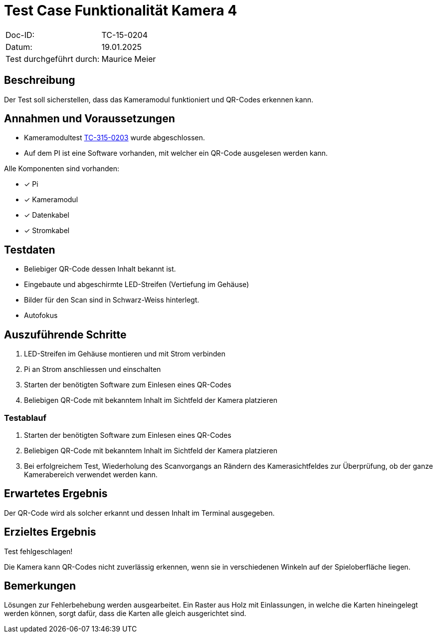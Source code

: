 = Test Case Funktionalität Kamera 4

|===
|Doc-ID: | TC-15-0204
|Datum: | 19.01.2025
|Test durchgeführt durch: | Maurice Meier
|===

== Beschreibung

Der Test soll sicherstellen, dass das Kameramodul funktioniert und QR-Codes erkennen kann.

== Annahmen und Voraussetzungen

- Kameramodultest xref:TC-15-0203.adoc[TC-315-0203] wurde abgeschlossen.
- Auf dem PI ist eine Software vorhanden, mit welcher ein QR-Code ausgelesen werden kann.

Alle Komponenten sind vorhanden:

- [x] Pi
- [x] Kameramodul
- [x] Datenkabel
- [x] Stromkabel

== Testdaten

- Beliebiger QR-Code dessen Inhalt bekannt ist.
- Eingebaute und abgeschirmte LED-Streifen (Vertiefung im Gehäuse)
- Bilder für den Scan sind in Schwarz-Weiss hinterlegt.
- Autofokus

== Auszuführende Schritte

. LED-Streifen im Gehäuse montieren und mit Strom verbinden
. Pi an Strom anschliessen und einschalten
. Starten der benötigten Software zum Einlesen eines QR-Codes
. Beliebigen QR-Code mit bekanntem Inhalt im Sichtfeld der Kamera platzieren

=== Testablauf

. Starten der benötigten Software zum Einlesen eines QR-Codes
. Beliebigen QR-Code mit bekanntem Inhalt im Sichtfeld der Kamera platzieren
. Bei erfolgreichem Test, Wiederholung des Scanvorgangs an Rändern des Kamerasichtfeldes zur Überprüfung, ob der ganze Kamerabereich verwendet werden kann.

== Erwartetes Ergebnis

Der QR-Code wird als solcher erkannt und dessen Inhalt im Terminal ausgegeben.

== Erzieltes Ergebnis

Test fehlgeschlagen!

Die Kamera kann QR-Codes nicht zuverlässig erkennen, wenn sie in verschiedenen Winkeln auf der Spieloberfläche liegen.

== Bemerkungen

Lösungen zur Fehlerbehebung werden ausgearbeitet. Ein Raster aus Holz mit Einlassungen, in welche die Karten hineingelegt werden können, sorgt dafür, dass die Karten alle gleich ausgerichtet sind.

